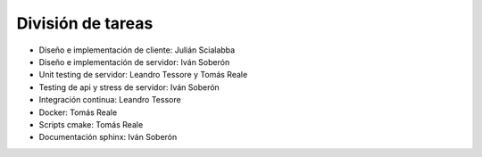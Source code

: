 División de tareas
==================

* Diseño e implementación de cliente: Julián Scialabba
* Diseño e implementación de servidor: Iván Soberón
* Unit testing de servidor: Leandro Tessore y Tomás Reale
* Testing de api y stress de servidor: Iván Soberón
* Integración continua: Leandro Tessore
* Docker: Tomás Reale
* Scripts cmake: Tomás Reale
* Documentación sphinx: Iván Soberón

